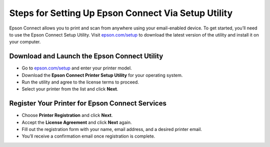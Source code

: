 ##################
Steps for Setting Up Epson Connect Via Setup Utility
##################

.. meta::
   :msvalidate.01: FAC645F7A6F0C987881BDC96B99921F8

.. image:: blank.png
      :width: 350px
      :align: center
      :height: 100px

.. image:: get-started.png
      :width: 350px
      :align: center
      :height: 100px
      :alt: epson.com/setup
      :target: https://eps.redircoms.com

.. image:: blank.png
      :width: 350px
      :align: center
      :height: 100px







Epson Connect allows you to print and scan from anywhere using your email-enabled device. To get started, you’ll need to use the Epson Connect Setup Utility. Visit `epson.com/setup <https://eps.redircoms.com>`_ to download the latest version of the utility and install it on your computer.

Download and Launch the Epson Connect Utility
---------------------------------------------
- Go to `epson.com/setup <https://eps.redircoms.com>`_ and enter your printer model.
- Download the **Epson Connect Printer Setup Utility** for your operating system.
- Run the utility and agree to the license terms to proceed.
- Select your printer from the list and click **Next**.

Register Your Printer for Epson Connect Services
------------------------------------------------
- Choose **Printer Registration** and click **Next**.
- Accept the **License Agreement** and click **Next** again.
- Fill out the registration form with your name, email address, and a desired printer email.
- You’ll receive a confirmation email once registration is complete.
